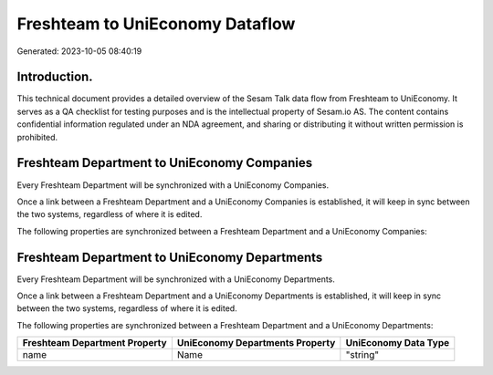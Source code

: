 ================================
Freshteam to UniEconomy Dataflow
================================

Generated: 2023-10-05 08:40:19

Introduction.
------------

This technical document provides a detailed overview of the Sesam Talk data flow from Freshteam to UniEconomy. It serves as a QA checklist for testing purposes and is the intellectual property of Sesam.io AS. The content contains confidential information regulated under an NDA agreement, and sharing or distributing it without written permission is prohibited.

Freshteam Department to UniEconomy Companies
--------------------------------------------
Every Freshteam Department will be synchronized with a UniEconomy Companies.

Once a link between a Freshteam Department and a UniEconomy Companies is established, it will keep in sync between the two systems, regardless of where it is edited.

The following properties are synchronized between a Freshteam Department and a UniEconomy Companies:

.. list-table::
   :header-rows: 1

   * - Freshteam Department Property
     - UniEconomy Companies Property
     - UniEconomy Data Type


Freshteam Department to UniEconomy Departments
----------------------------------------------
Every Freshteam Department will be synchronized with a UniEconomy Departments.

Once a link between a Freshteam Department and a UniEconomy Departments is established, it will keep in sync between the two systems, regardless of where it is edited.

The following properties are synchronized between a Freshteam Department and a UniEconomy Departments:

.. list-table::
   :header-rows: 1

   * - Freshteam Department Property
     - UniEconomy Departments Property
     - UniEconomy Data Type
   * - name
     - Name
     - "string"

